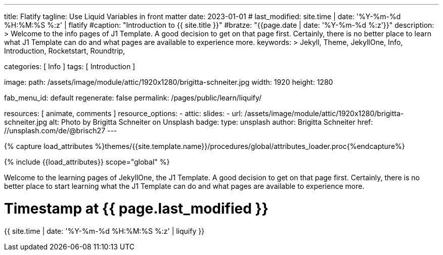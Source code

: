 ---
title:                                  Flatify
tagline:                                Use Liquid Variables in front matter
date:                                   2023-01-01
# last_modified:                          site.time | date: '%Y-%m-%d %H:%M:%S %:z' | flatify
#caption:                                "Introduction to {{ site.title }}"
#bratze:                                 "{{page.date | date: '%Y-%m-%d %:z'}}"
description: >
                                        Welcome to the info pages of J1 Template. A good decision
                                        to get on that page first. Certainly, there is no better
                                        place to learn what J1 Template can do and what pages are
                                        available to experience more.
keywords: >
                                        Jekyll, Theme, JekyllOne, Info, Introduction, Rocketstart,
                                        Roundtrip,

categories:                             [ Info ]
tags:                                   [ Introduction ]

image:
  path:                                 /assets/image/module/attic/1920x1280/brigitta-schneiter.jpg
  width:                                1920
  height:                               1280

fab_menu_id:                            default
regenerate:                             false
permalink:                              /pages/public/learn/liquify/

resources:                              [ animate, comments ]
resource_options:
  - attic:
      slides:
        - url:                          /assets/image/module/attic/1920x1280/brigitta-schneiter.jpg
          alt:                          Photo by Brigitta Schneiter on Unsplash
          badge:
            type:                       unsplash
            author:                     Brigitta Schneiter
            href:                       //unsplash.com/de/@brisch27
---

// Page Initializer
// =============================================================================
// Enable the Liquid Preprocessor
:page-liquid:

// Set (local) page attributes here
// -----------------------------------------------------------------------------
// :page--attr:                         <attr-value>

//  Load Liquid procedures
// -----------------------------------------------------------------------------
{% capture load_attributes %}themes/{{site.template.name}}/procedures/global/attributes_loader.proc{%endcapture%}

// Load page attributes
// -----------------------------------------------------------------------------
{% include {{load_attributes}} scope="global" %}

// Page content
// ~~~~~~~~~~~~~~~~~~~~~~~~~~~~~~~~~~~~~~~~~~~~~~~~~~~~~~~~~~~~~~~~~~~~~~~~~~~~~
[role="dropcap"]
Welcome to the learning pages of JekyllOne, the J1 Template. A good decision to
get on that page first. Certainly, there is no better place to start learning
what the J1 Template can do and what pages are available to experience more.

// Include sub-documents (if any) (if any)
// -----------------------------------------------------------------------------

++++
<h1>Timestamp at {{ page.last_modified }}</h1>
<p>
{{ site.time | date: '%Y-%m-%d %H:%M:%S %:z' | liquify }}
</p/
++++
